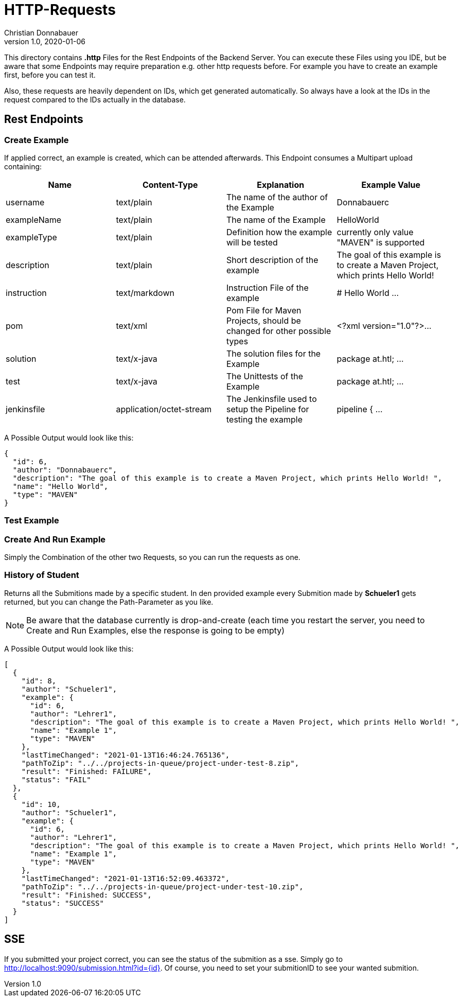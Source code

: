 = HTTP-Requests
Christian Donnabauer
1.0, 2020-01-06
:source-highlighter: rouge

:icons: font
:toc: left


This directory contains **.http** Files for the Rest Endpoints of the Backend Server. You can
execute these Files using you IDE, but be aware that some Endpoints may require preparation
e.g. other http requests before. For example you have to create an example first, before you
can test it.

Also, these requests are heavily dependent on IDs, which get generated automatically. So
always have a look at the IDs in the request compared to the IDs actually in the database.

== Rest Endpoints

=== Create Example
If applied correct, an example is created, which can be attended afterwards. This Endpoint
consumes a Multipart upload containing:

[%header,cols=4*]
|===
|Name
|Content-Type
|Explanation
|Example Value

|username
|text/plain
|The name of the author of the Example
|Donnabauerc

|exampleName
|text/plain
|The name of the Example
|HelloWorld

|exampleType
|text/plain
|Definition how the example will be tested
|currently only value "MAVEN" is supported

|description
|text/plain
|Short description of the example
|The goal of this example is to create a Maven Project, which prints Hello World!

|instruction
|text/markdown
|Instruction File of the example
|# Hello World ...

|pom
|text/xml
|Pom File for Maven Projects, should be changed for other possible types
|<?xml version="1.0"?>...

|solution
|text/x-java
|The solution files for the Example
|package at.htl; ...

|test
|text/x-java
|The Unittests of the Example
|package at.htl; ...

|jenkinsfile
|application/octet-stream
|The Jenkinsfile used to setup the Pipeline for testing the example
|pipeline { ...

|===

A Possible Output would look like this:

[source,json]
----
{
  "id": 6,
  "author": "Donnabauerc",
  "description": "The goal of this example is to create a Maven Project, which prints Hello World! ",
  "name": "Hello World",
  "type": "MAVEN"
}
----

=== Test Example

=== Create And Run Example
Simply the Combination of the other two Requests, so you can run the requests as one.

=== History of Student
Returns all the Submitions made by a specific student. In den provided example every
Submition made by **Schueler1** gets returned, but you can change the Path-Parameter
as you like.

NOTE: Be aware that the database currently is drop-and-create (each time you
restart the server, you need to Create and Run Examples, else the response is going
to be empty)

A Possible Output would look like this:
[source, json]
----
[
  {
    "id": 8,
    "author": "Schueler1",
    "example": {
      "id": 6,
      "author": "Lehrer1",
      "description": "The goal of this example is to create a Maven Project, which prints Hello World! ",
      "name": "Example 1",
      "type": "MAVEN"
    },
    "lastTimeChanged": "2021-01-13T16:46:24.765136",
    "pathToZip": "../../projects-in-queue/project-under-test-8.zip",
    "result": "Finished: FAILURE",
    "status": "FAIL"
  },
  {
    "id": 10,
    "author": "Schueler1",
    "example": {
      "id": 6,
      "author": "Lehrer1",
      "description": "The goal of this example is to create a Maven Project, which prints Hello World! ",
      "name": "Example 1",
      "type": "MAVEN"
    },
    "lastTimeChanged": "2021-01-13T16:52:09.463372",
    "pathToZip": "../../projects-in-queue/project-under-test-10.zip",
    "result": "Finished: SUCCESS",
    "status": "SUCCESS"
  }
]
----

== SSE
If you submitted your project correct, you can see the status of the submition
as a sse. Simply go to http://localhost:9090/submission.html?id={id}[]. Of
course, you need to set your submitionID to see your wanted submition.


